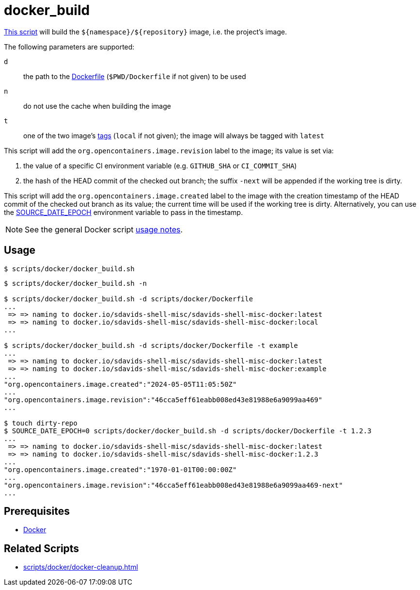 // SPDX-FileCopyrightText: © 2024 Sebastian Davids <sdavids@gmx.de>
// SPDX-License-Identifier: Apache-2.0
= docker_build
:script_url: https://github.com/sdavids/sdavids-shell-misc/blob/main/scripts/docker/docker_build.sh

{script_url}[This script^] will build the `$+{namespace}+/$+{repository}+` image, i.e. the project's image.

The following parameters are supported:

`d` :: the path to the https://docs.docker.com/reference/cli/docker/image/build/#file[Dockerfile] (`$PWD/Dockerfile` if not given) to be used
`n` :: do not use the cache when building the image
`t` :: one of the two image's https://docs.docker.com/engine/reference/commandline/image_build/#tag[tags] (`local` if not given);
the image will always be tagged with `latest`

This script will add the `org.opencontainers.image.revision` label to the image; its value is set via:

. the value of a specific CI environment variable (e.g. `GITHUB_SHA` or `CI_COMMIT_SHA`)
. the hash of the HEAD commit of the checked out branch; the suffix `-next` will be appended if the working tree is dirty.

This script will add the `org.opencontainers.image.created` label to the image with the creation timestamp of the HEAD commit of the checked out branch as its value; the current time will be used if the working tree is dirty.
Alternatively, you can use the https://reproducible-builds.org/docs/source-date-epoch/[SOURCE_DATE_EPOCH] environment variable to pass in the timestamp.

[NOTE]
====
See the general Docker script xref:scripts/docker/docker.adoc#usage[usage notes].
====

== Usage

[,console]
----
$ scripts/docker/docker_build.sh
----

[,shell]
----
$ scripts/docker/docker_build.sh -n

$ scripts/docker/docker_build.sh -d scripts/docker/Dockerfile
...
 => => naming to docker.io/sdavids-shell-misc/sdavids-shell-misc-docker:latest
 => => naming to docker.io/sdavids-shell-misc/sdavids-shell-misc-docker:local
...

$ scripts/docker/docker_build.sh -d scripts/docker/Dockerfile -t example
...
 => => naming to docker.io/sdavids-shell-misc/sdavids-shell-misc-docker:latest
 => => naming to docker.io/sdavids-shell-misc/sdavids-shell-misc-docker:example
...
"org.opencontainers.image.created":"2024-05-05T11:05:50Z"
...
"org.opencontainers.image.revision":"46cca5eff61eabb008ed43e81988e6a9099aa469"
...

$ touch dirty-repo
$ SOURCE_DATE_EPOCH=0 scripts/docker/docker_build.sh -d scripts/docker/Dockerfile -t 1.2.3
...
 => => naming to docker.io/sdavids-shell-misc/sdavids-shell-misc-docker:latest
 => => naming to docker.io/sdavids-shell-misc/sdavids-shell-misc-docker:1.2.3
...
"org.opencontainers.image.created":"1970-01-01T00:00:00Z"
...
"org.opencontainers.image.revision":"46cca5eff61eabb008ed43e81988e6a9099aa469-next"
...
----

== Prerequisites

* xref:developer-guide::dev-environment/dev-installation.adoc#docker[Docker]

== Related Scripts

* xref:scripts/docker/docker-cleanup.adoc[]
